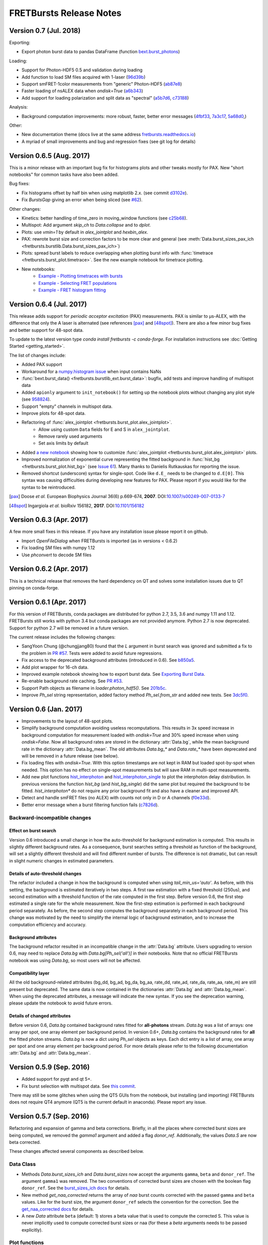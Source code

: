 FRETBursts Release Notes
========================

Version 0.7 (Jul. 2018)
-----------------------

Exporting:

- Export photon burst data to pandas DataFrame (function `bext.burst_photons <https://fretbursts.readthedocs.io/en/latest/plugins.html?highlight=burst_photons#fretbursts.burstlib_ext.burst_photons>`__)

Loading:

- Support for Photon-HDF5 0.5 and validation during loading
- Add function to load SM files acquired with 1-laser
  (`96d39b <https://github.com/OpenSMFS/FRETBursts/commit/96d39bb9c53c3a1f8dbf190410c2b1bad092f875>`__)
- Support smFRET-1color measurements from "generic" Photon-HDF5
  (`ab87e8 <https://github.com/OpenSMFS/FRETBursts/commit/ab87e8108e16ce6440fd57224e62b2ba96cc14a2>`__)
- Faster loading of nsALEX data when `ondisk=True`
  (`a6b343 <https://github.com/OpenSMFS/FRETBursts/commit/a6b343a0bc8e946cc1b4229a8c12f57bf95e598b>`__)
- Add support for loading polarization and split data as "spectral"
  (`a5b7d6 <https://github.com/OpenSMFS/FRETBursts/commit/a5b7d61f5d53ce65f3b9d9d9e8a50e891a968abf>`__,
  `c73188 <https://github.com/OpenSMFS/FRETBursts/commit/c731881ee25d287835ef9f3a3459740b2e62e6d5>`__)

Analysis:

- Background computation improvements: more robust, faster, better error messages
  (`4fbf33 <https://github.com/OpenSMFS/FRETBursts/commit/4fbf333e148df4663890277af1475f82400c83d5>`__,
  `7a3c17 <https://github.com/OpenSMFS/FRETBursts/commit/7a3c17d450c9010f4ef0faf4c774a3d4fca85367>`__,
  `5a68d0 <https://github.com/OpenSMFS/FRETBursts/commit/5a68d096fa6b61dd4dec7ffb4437d68a9f77869d>`__,)

Other:

- New documentation theme (docs live at the same address `fretbursts.readthedocs.io <https://fretbursts.readthedocs.io>`__)
- A myriad of small improvements and bug and regression fixes (see git log for details)


Version 0.6.5 (Aug. 2017)
-------------------------
.. image:: https://zenodo.org/badge/DOI/10.5281/zenodo.848292.svg
   :target: https://doi.org/10.5281/zenodo.848292


This is a minor release with an important bug fix for histograms plots
and other tweaks mostly for PAX. New "short notebooks" for common tasks
have also been added.

Bug fixes:

- Fix histograms offset by half bin when using matplotlib 2.x.
  (see commit `d3102e <https://github.com/OpenSMFS/FRETBursts/commit/d3102e65e5c79c7a95c357d7d55ee273dc3ce87f>`__).
- Fix `BurstsGap` giving an error when being sliced
  (see `#62 <https://github.com/tritemio/FRETBursts/pull/64>`__).

Other changes:

- Kinetics: better handling of time_zero in moving_window functions
  (see `c25b68 <https://github.com/OpenSMFS/FRETBursts/commit/c25b682a191a72fe2a6835d49bafc47acd57bc36>`__).
- Multispot: Add argument `skip_ch` to `Data.collapse` and to `dplot`.
- Plots: use `vmin=1` by default in `alex_jointplot` and `hexbin_alex`.
- PAX: rewrote burst size and correction factors to be more clear and general
  (see :meth:`Data.burst_sizes_pax_ich <fretbursts.burstlib.Data.burst_sizes_pax_ich>`)
- Plots: spread burst labels to reduce overlapping when plotting burst
  info with :func:`timetrace <fretbursts.burst_plot.timetrace>`.
  See the new example notebook for timetrace plotting.
- New notebooks:
    - `Example - Plotting timetraces with bursts <https://github.com/OpenSMFS/FRETBursts/blob/master/notebooks/Example%20-%20Plotting%20timetraces%20with%20bursts.ipynb>`__
    - `Example - Selecting FRET populations <https://github.com/OpenSMFS/FRETBursts/blob/master/notebooks/Example%20-%20Selecting%20FRET%20populations.ipynb>`__
    - `Example - FRET histogram fitting <https://github.com/OpenSMFS/FRETBursts/blob/master/notebooks/Example%20-%20FRET%20histogram%20fitting.ipynb>`__


Version 0.6.4 (Jul. 2017)
--------------------------
.. image:: https://zenodo.org/badge/DOI/10.5281/zenodo.825897.svg
   :target: https://doi.org/10.5281/zenodo.825897

This release adds support for *periodic acceptor excitation* (PAX)
measurements. PAX is similar to μs-ALEX, with the difference that only the
A laser is alternated (see references [pax]_ and [48spot]_).
There are also a few minor bug fixes and better support
for 48-spot data.

To update to the latest version type `conda install fretbursts -c conda-forge`.
For installation instructions see :doc:`Getting Started <getting_started>`.

The list of changes include:

- Added PAX support
- Workaround for a `numpy.histogram issue <https://github.com/numpy/numpy/issues/7503>`__ when input contains NaNs
- :func:`bext.burst_data() <fretbursts.burstlib_ext.burst_data>`: bugfix, add tests and improve handling of multispot data
- Added ``apionly`` argument to ``init_notebook()`` for setting up the notebook
  plots without changing any plot style (see `958824 <https://github.com/OpenSMFS/FRETBursts/commit/958824123152fd618d6811153bfbed64722fffd7>`__).
- Support "empty" channels in multispot data.
- Improve plots for 48-spot data.
- Refactoring of :func:`alex_jointplot <fretbursts.burst_plot.alex_jointplot>`.
    * Allow using custom ``Data`` fields for E and S in ``alex_jointplot``.
    * Remove rarely used arguments
    * Set axis limits by default
- Added `a new notebook <http://nbviewer.jupyter.org/github/tritemio/FRETBursts_notebooks/blob/master/notebooks/Example%20-%20Customize%20the%20us-ALEX%20histogram.ipynb>`__
  showing how to customize :func:`alex_jointplot <fretbursts.burst_plot.alex_jointplot>` plots.
- Improved normalization of exponential curve representing the
  fitted background in :func:`hist_bg <fretbursts.burst_plot.hist_bg>`
  (see `Issue 61 <https://github.com/tritemio/FRETBursts/issues/61>`__).
  Many thanks to Danielis Rutkauskas for reporting the issue.
- Removed shortcut (underscore) syntax for single-spot. Code like
  ``d.E_`` needs to be changed to ``d.E[0]``.
  This syntax was causing difficulties during developing new features for PAX.
  Please report if you would like for the syntax to be reintroduced.

.. [pax] Doose *et al.* European Biophysics Journal 36(6) p.669-674, **2007**.
         DOI:`10.1007/s00249-007-0133-7 <https://doi.org/10.1007/s00249-007-0133-7>`__
.. [48spot] Ingargiola *et al.* bioRxiv 156182, **2017**.
         DOI:`10.1101/156182 <https://doi.org/10.1101/156182>`__


Version 0.6.3 (Apr. 2017)
--------------------------

A few more small fixes in this release. If you have any installation
issue please report it on github.

- Import `OpenFileDialog` when FRETBursts is imported (as in versions < 0.6.2)
- Fix loading SM files with numpy 1.12
- Use `phconvert` to decode SM files


Version 0.6.2 (Apr. 2017)
--------------------------
.. image:: https://zenodo.org/badge/DOI/10.5281/zenodo.495817.svg
   :target: https://doi.org/10.5281/zenodo.495817

This is a technical release that removes the hard dependency on QT
and solves some installation issues due to QT pinning on conda-forge.


Version 0.6.1 (Apr. 2017)
--------------------------
.. image:: https://zenodo.org/badge/DOI/10.5281/zenodo.439688.svg
   :target: https://doi.org/10.5281/zenodo.439688

For this version of FRETBursts, conda packages are distributed for
python 2.7, 3.5, 3.6 and numpy 1.11 and 1.12. FRETBursts still works
with python 3.4 but conda packages are not provided anymore.
Python 2.7 is now deprecated. Support for python 2.7 will be removed
in a future version.

The current release includes the following changes:

- SangYoon Chung (@chungjjang80) found that the `L` argument in
  burst search was ignored and submitted a fix to the problem in
  `PR #57 <https://github.com/tritemio/FRETBursts/pull/57>`__.
  Tests were added to avoid future regressions.
- Fix access to the deprecated background attributes (introduced in 0.6).
  See `b850a5 <https://github.com/OpenSMFS/FRETBursts/commit/b850a595033c27cc66f8f4a748b1d0bf68366750>`__.
- Add plot wrapper for 16-ch data.
- Improved example notebook showing how to export burst data.
  See `Exporting Burst Data <https://github.com/OpenSMFS/FRETBursts/blob/49a45dd815b40602c5e754a162c66a837bbd2477/notebooks/Example%20-%20Exporting%20Burst%20Data%20Including%20Timestamps.ipynb>`__.
- Re-enable background rate caching.
  See `PR #53 <https://github.com/tritemio/FRETBursts/pull/53>`__.
- Support Path objects as filename in `loader.photon_hdf5()`.
  See `201b5c <https://github.com/OpenSMFS/FRETBursts/commit/201b5c089eca0f0867ceb453c3c111c54a21704d>`__.
- Improve `Ph_sel` string representation, added factory method `Ph_sel.from_str`
  and added new tests.
  See `3dc5f0 <https://github.com/OpenSMFS/FRETBursts/commit/3dc5f078c678ca3c806f49b27223a2e1cd6df64a>`__.


Version 0.6 (Jan. 2017)
-----------------------
.. image:: https://zenodo.org/badge/DOI/10.5281/zenodo.239229.svg
   :target: https://doi.org/10.5281/zenodo.239229

.. module:: fretbursts.burstlib

- Improvements to the layout of 48-spot plots.
- Simplify background computation avoiding useless recomputations.
  This results in 3x speed increase in background computation
  for measurement loaded with `ondisk=True` and 30% speed increase
  when using `ondisk=False`.
  Now all background rates are stored in the dictionary :attr:`Data.bg`,
  while the mean background rate in the dictionary :attr:`Data.bg_mean`.
  The old attributes `Data.bg_*` and `Data.rate_*` have been deprecated
  and will be removed in a future release (see below).
- Fix loading files with `ondisk=True`. With this option timestamps are not
  kept in RAM but loaded spot-by-spot when needed. This option has no effect
  on single-spot measurements but will save RAM in multi-spot measurements.
- Add new plot functions
  `hist_interphoton <http://fretbursts.readthedocs.io/en/latest/plots.html#fretbursts.burst_plot.hist_interphoton>`__
  and `hist_interphoton_single <http://fretbursts.readthedocs.io/en/latest/plots.html#fretbursts.burst_plot.hist_interphoton_single>`__
  to plot the interphoton delay distribution. In previous versions the
  function `hist_bg` (and `hist_bg_single`) did the same plot but required
  the background to be fitted. `hist_interphoton*` do not require any prior
  background fit and also have a cleaner and improved API.
- Detect and handle smFRET files (no ALEX) with counts not only in D or A channels
  (`f0e33d <https://github.com/OpenSMFS/FRETBursts/commit/f0e33d855d6dfb31c89f282b249f80d845472124>`__).
- Better error message when a burst filtering function fails
  (`c7826d <https://github.com/OpenSMFS/FRETBursts/commit/c7826d5190a034578b1fdb9c4325f8fbfe2c01d4>`__).

Backward-incompatible changes
^^^^^^^^^^^^^^^^^^^^^^^^^^^^^

Effect on burst search
""""""""""""""""""""""
Version 0.6 introduced a small change in how the auto-threshold
for background estimation is computed. This results in slightly different
background rates. As a consequence, burst searches setting a threshold
as function of the background, will set a slightly different threshold and
will find different number of bursts. The difference is not dramatic,
but can result in slight numeric changes in estimated parameters.

Details of auto-threshold changes
"""""""""""""""""""""""""""""""""
The refactor included a change in how the background is computed when using
`tail_min_us='auto'`. As before, with this setting, the background is
estimated iteratively in two steps. A first raw estimation with a fixed
threshold (250us), and second estimation with a threshold function of the
rate computed in the first step. Before version 0.6, the first step estimated
a single rate for the whole measurement. Now the first-step estimation is
performed in each background period separately. As before, the second step
computes the background separately in each background period.
This change was motivated by the need to simplify the internal logic
of background estimation, and to increase the computation efficiency
and accuracy.

Background attributes
"""""""""""""""""""""
The background refactor resulted in an incompatible change in the
:attr:`Data.bg` attribute. Users upgrading to version 0.6, may need to replace
`Data.bg` with `Data.bg[Ph_sel('all')]` in their notebooks. Note that
no official FRETBursts notebook was using `Data.bg`, so most users will not be
affected.

Compatibility layer
"""""""""""""""""""
All the old background-related attributes (bg_dd, bg_ad, bg_da, bg_aa,
rate_dd, rate_ad, rate_da, rate_aa, rate_m) are still present but deprecated.
The same data is now contained in the dictionaries
:attr:`Data.bg` and :attr:`Data.bg_mean`.
When using the deprecated attributes, a message will indicate the new syntax.
If you see the deprecation warning, please update the notebook
to avoid future errors.

Details of changed attributes
"""""""""""""""""""""""""""""

Before version 0.6, `Data.bg` contained background rates
fitted for **all-photons** stream. `Data.bg` was a list of arrays:
one array per spot, one array element per background period.
In version 0.6+, `Data.bg` contains the background rates for **all** the fitted
photon streams. `Data.bg` is now a dict using `Ph_sel` objects as keys.
Each dict entry is a list of array, one array per spot and one array element
per background period. For more details please refer to the following
documentation :attr:`Data.bg` and :attr:`Data.bg_mean`.


Version 0.5.9 (Sep. 2016)
-------------------------

- Added support for pyqt and qt 5+.
- Fix burst selection with multispot data.
  See `this commit <https://github.com/OpenSMFS/FRETBursts/commit/f05e807cbd032e748580af9cc310585bcde97e40>`__.

There may still be some glitches when using
the QT5 GUIs from the notebook, but installing (and importing) FRETBursts
does not require QT4 anymore (QT5 is the current default in anaconda).
Please report any issue.


Version 0.5.7 (Sep. 2016)
-------------------------

Refactoring and expansion of gamma and beta corrections.
Briefly, in all the places where corrected burst sizes are being computed,
we removed the `gamma1` argument and added a flag `donor_ref`.
Additionally, the values `Data.S` are now beta corrected.

These changes affected
several components as described below.

Data Class
^^^^^^^^^^

- Methods `Data.burst_sizes_ich` and `Data.burst_sizes` now accept the
  arguments ``gamma``, ``beta`` and ``donor_ref``. The argument ``gamma1``
  was removed.
  The two conventions of corrected burst sizes are chosen with the boolean
  flag ``donor_ref``.
  See the `burst_sizes_ich docs <http://fretbursts.readthedocs.io/en/latest/data_class.html?highlight=get_naa#fretbursts.burstlib.Data.burst_sizes_ich>`__
  for details.

- New method `get_naa_corrected` returns the array of `naa` burst counts
  corrected with the passed ``gamma`` and ``beta`` values. Like for the burst
  size, the argument ``donor_ref`` selects the convention for the correction.
  See the `get_naa_corrected docs <http://fretbursts.readthedocs.io/en/latest/data_class.html?highlight=get_naa#fretbursts.burstlib.Data.get_naa_corrected>`__
  for details.

- A new `Data` attribute ``beta`` (default: 1) stores a beta value that is used
  to compute the corrected S. This value is never implicitly used to compute
  corrected burst sizes or naa (for these a `beta` arguments needs to be
  passed explicitly).


Plot functions
^^^^^^^^^^^^^^

Plot functions `hist_size` and `hist_brightness` accept the new arguments
for corrected burst size (``gamma``, ``beta`` and ``donor_ref``).

Burst selection
^^^^^^^^^^^^^^^

Burst selection by `size` and `naa` accept the new arguments
for corrected burst size (``gamma``, ``beta`` and ``donor_ref``).

Burst Weights
^^^^^^^^^^^^^

Functions that accept weights don't accept the gamma1 argument anymore,
but they don't (yet) support the arguments `donor_ref` and `beta`.
As a result, for the purpose of weighting, there is only one expression
for corrected burst size (``na + gamma*nd``), with the option to add ``naa``
but without beta correction.


All these changes are covered by unit tests.

Installation via conda-forge
^^^^^^^^^^^^^^^^^^^^^^^^^^^^

Since version 0.5.6 we started distributing conda packages for FRETBursts
through the `conda-forge <https://conda-forge.github.io/>`__ channel
(a community supported repository, as opposed to a private channel we were using before).
To install or update FRETBursts you should now use::

    conda install fretbursts -c conda-forge

Using the conda-forge channel simplifies our release process since
their infrastructure automatically builds packages for multiple
platforms and python versions. Please report any issues in installing
or upgrading FRETBursts on the
`GitHub Issues <https://github.com/OpenSMFS/FRETBursts/issues>`__ page.

For more detailed installation instructions see the
`Getting Started <http://fretbursts.readthedocs.io/en/latest/getting_started.html>`__
documentation.


Version 0.5.6
-------------

For older release notes see  `GitHub Releases Page <https://github.com/tritemio/FRETBursts/releases/>`__.
